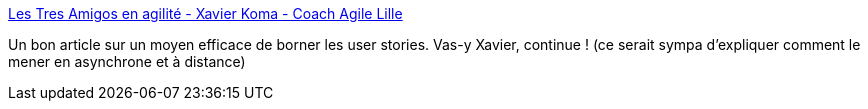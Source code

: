 :jbake-type: post
:jbake-status: published
:jbake-title: Les Tres Amigos en agilité - Xavier Koma - Coach Agile Lille
:jbake-tags: agile,organisation,communication,_mois_juin,_année_2020
:jbake-date: 2020-06-15
:jbake-depth: ../
:jbake-uri: shaarli/1592239500000.adoc
:jbake-source: https://nicolas-delsaux.hd.free.fr/Shaarli?searchterm=https%3A%2F%2Fxavierkoma.com%2Fles-tres-amigos%2F&searchtags=agile+organisation+communication+_mois_juin+_ann%C3%A9e_2020
:jbake-style: shaarli

https://xavierkoma.com/les-tres-amigos/[Les Tres Amigos en agilité - Xavier Koma - Coach Agile Lille]

Un bon article sur un moyen efficace de borner les user stories. Vas-y Xavier, continue ! (ce serait sympa d'expliquer comment le mener en asynchrone et à distance)
